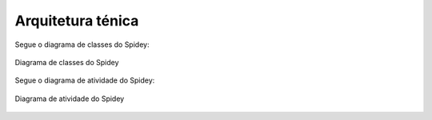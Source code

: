 Arquitetura ténica
==================

Segue o diagrama de classes do Spidey:

.. figure:: imgs/diagrama_de_classes.jpg
   :alt: Diagrama de classes do Spidey
   :figclass: align-center
   
   Diagrama de classes do Spidey

Segue o diagrama de atividade do Spidey:

.. figure:: imgs/diagrama_de_atividade.jpg
   :alt: Diagrama de atividade do Spidey
   :figclass: align-center
   
   Diagrama de atividade do Spidey